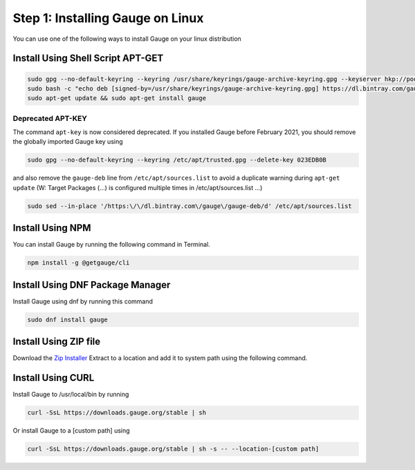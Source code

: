 .. role:: installer-icon
.. role:: linux

.. cssclass:: dynamic-content linux

:linux:`Step 1: Installing Gauge on Linux`
~~~~~~~~~~~~~~~~~~~~~~~~~~~~~~~~~~~~~~~~~~

You can use one of the following ways to install Gauge on your
linux distribution

:installer-icon:`Install Using Shell Script APT-GET`
^^^^^^^^^^^^^^^^^^^^^^^^^^^^^^^^^^^^^^^^^^^^^^^^^^^^

.. code-block:: console

    sudo gpg --no-default-keyring --keyring /usr/share/keyrings/gauge-archive-keyring.gpg --keyserver hkp://pool.sks-keyservers.net --recv-keys 023EDB0B
    sudo bash -c "echo deb [signed-by=/usr/share/keyrings/gauge-archive-keyring.gpg] https://dl.bintray.com/gauge/gauge-deb stable main > /etc/apt/sources.list.d/gauge.list"
    sudo apt-get update && sudo apt-get install gauge

Deprecated APT-KEY
""""""""""""""""""

The command ``apt-key`` is now considered deprecated. If you installed Gauge before February 2021, you should remove the globally imported Gauge key using

.. code-block:: console

    sudo gpg --no-default-keyring --keyring /etc/apt/trusted.gpg --delete-key 023EDB0B

and also remove the ``gauge-deb`` line from ``/etc/apt/sources.list`` to avoid a duplicate warning during ``apt-get update`` (W: Target Packages (...) is configured multiple times in /etc/apt/sources.list ...)

.. code-block:: console

    sudo sed --in-place '/https:\/\/dl.bintray.com\/gauge\/gauge-deb/d' /etc/apt/sources.list


:installer-icon:`Install Using NPM`
^^^^^^^^^^^^^^^^^^^^^^^^^^^^^^^^^^^

You can install Gauge by running the following command in Terminal.

.. code-block:: console

    npm install -g @getgauge/cli


:installer-icon:`Install Using DNF Package Manager`
^^^^^^^^^^^^^^^^^^^^^^^^^^^^^^^^^^^^^^^^^^^^^^^^^^^

Install Gauge using dnf by running this command

.. code-block:: console

    sudo dnf install gauge


:installer-icon:`Install Using ZIP file`
^^^^^^^^^^^^^^^^^^^^^^^^^^^^^^^^^^^^^^^^

Download the `Zip Installer <https://github.com/getgauge/gauge/releases/download/vGAUGE_LATEST_VERSION_PLACEHOLDER/gauge-GAUGE_LATEST_VERSION_PLACEHOLDER-linux.x86_64.zip>`__
Extract to a location and add it to system path using the following command.

.. custom-code-block:: console

    unzip -o gauge-GAUGE_LATEST_VERSION_PLACEHOLDER-linux.x86_64.zip -d /usr/local/bin


:installer-icon:`Install Using CURL`
^^^^^^^^^^^^^^^^^^^^^^^^^^^^^^^^^^^^

Install Gauge to /usr/local/bin by running

.. code-block:: console

    curl -SsL https://downloads.gauge.org/stable | sh

Or install Gauge to a [custom path] using

.. code-block:: console

    curl -SsL https://downloads.gauge.org/stable | sh -s -- --location-[custom path]
